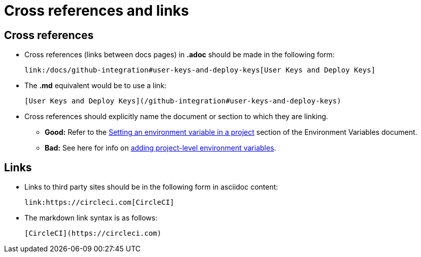 = Cross references and links
:icons: font
:toc-title:

[#cross-references]
== Cross references
* Cross references (links between docs pages) in **.adoc** should be made in the following form:
+
[source,adoc]
----
link:/docs/github-integration#user-keys-and-deploy-keys[User Keys and Deploy Keys]
----

* The **.md** equivalent would be to use a link:
+
[source,md]
----
[User Keys and Deploy Keys](/github-integration#user-keys-and-deploy-keys)
----

* Cross references should explicitly name the document or section to which they are linking.
** **Good:** Refer to the https://circleci.com/docs/set-environment-variable/#set-an-environment-variable-in-a-project[Setting an environment variable in a project] section of the Environment Variables document. +
** **Bad:** See here for info on https://circleci.com/docs/set-environment-variable/#set-an-environment-variable-in-a-project[adding project-level environment variables].

[#links]
== Links

* Links to third party sites should be in the following form in asciidoc content:
+
[source,adoc]
----
link:https://circleci.com[CircleCI]
----

* The markdown link syntax is as follows:
+
[source,md]
----
[CircleCI](https://circleci.com)
----

